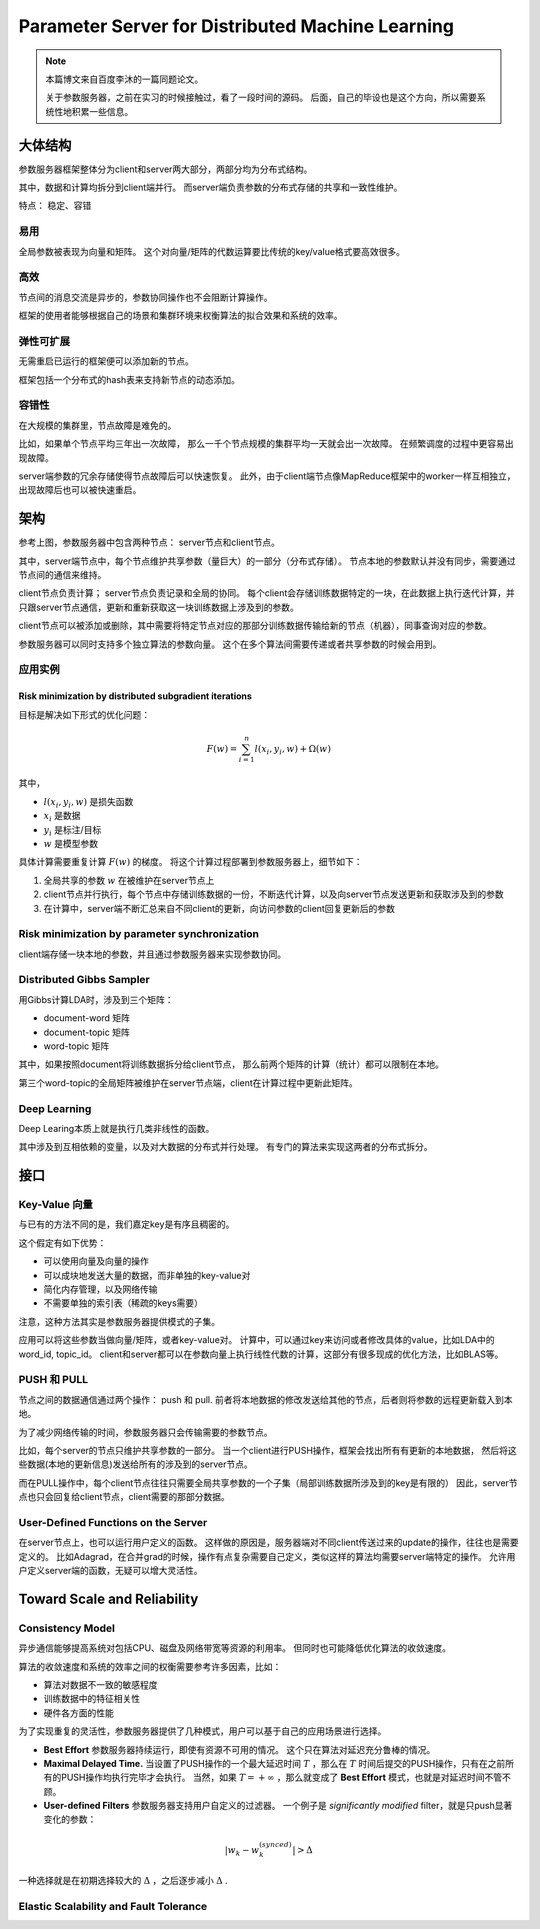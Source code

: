 Parameter Server for Distributed Machine Learning
=====================================================

.. note::

    本篇博文来自百度李沐的一篇同题论文。

    关于参数服务器，之前在实习的时候接触过，看了一段时间的源码。
    后面，自己的毕设也是这个方向，所以需要系统性地积累一些信息。

大体结构
---------
参数服务器框架整体分为client和server两大部分，两部分均为分布式结构。 

其中，数据和计算均拆分到client端并行。
而server端负责参数的分布式存储的共享和一致性维护。

特点： 稳定、容错

易用
^^^^^^^^^
全局参数被表现为向量和矩阵。
这个对向量/矩阵的代数运算要比传统的key/value格式要高效很多。

高效
^^^^^^^^^
节点间的消息交流是异步的，参数协同操作也不会阻断计算操作。

框架的使用者能够根据自己的场景和集群环境来权衡算法的拟合效果和系统的效率。

弹性可扩展
^^^^^^^^^^^^^^
无需重启已运行的框架便可以添加新的节点。

框架包括一个分布式的hash表来支持新节点的动态添加。

容错性
^^^^^^^^^^^^^^^^^^^
在大规模的集群里，节点故障是难免的。

比如，如果单个节点平均三年出一次故障，
那么一千个节点规模的集群平均一天就会出一次故障。
在频繁调度的过程中更容易出现故障。

server端参数的冗余存储使得节点故障后可以快速恢复。
此外，由于client端节点像MapReduce框架中的worker一样互相独立，出现故障后也可以被快速重启。

.. image:: ../_static/image/parameter-server.png
    :width: 800px
    :align: center

架构
-----
参考上图，参数服务器中包含两种节点： server节点和client节点。

其中，server端节点中，每个节点维护共享参数（量巨大）的一部分（分布式存储）。
节点本地的参数默认并没有同步，需要通过节点间的通信来维持。

client节点负责计算； server节点负责记录和全局的协同。
每个client会存储训练数据特定的一块，在此数据上执行迭代计算，并只跟server节点通信，更新和重新获取这一块训练数据上涉及到的参数。

client节点可以被添加或删除，其中需要将特定节点对应的那部分训练数据传输给新的节点（机器），同事查询对应的参数。

参数服务器可以同时支持多个独立算法的参数向量。
这个在多个算法间需要传递或者共享参数的时候会用到。


应用实例
^^^^^^^^^^^^^

Risk minimization by distributed subgradient iterations
++++++++++++++++++++++++++++++++++++++++++++++++++++++++++
目标是解决如下形式的优化问题：

.. math::

    F(w) = \sum_{i=1}^n l(x_i, y_i, w) + \Omega(w)

其中， 

* :math:`l(x_i, y_i, w)` 是损失函数
* :math:`x_i` 是数据
* :math:`y_i` 是标注/目标
* :math:`w` 是模型参数

具体计算需要重复计算 :math:`F(w)` 的梯度。
将这个计算过程部署到参数服务器上，细节如下：

1. 全局共享的参数 :math:`w` 在被维护在server节点上
2. client节点并行执行，每个节点中存储训练数据的一份，不断迭代计算，以及向server节点发送更新和获取涉及到的参数
3. 在计算中，server端不断汇总来自不同client的更新，向访问参数的client回复更新后的参数

Risk minimization by parameter synchronization
^^^^^^^^^^^^^^^^^^^^^^^^^^^^^^^^^^^^^^^^^^^^^^^^^
client端存储一块本地的参数，并且通过参数服务器来实现参数协同。

Distributed Gibbs Sampler
^^^^^^^^^^^^^^^^^^^^^^^^^^^
用Gibbs计算LDA时，涉及到三个矩阵：

* document-word 矩阵
* document-topic 矩阵
* word-topic 矩阵

其中，如果按照document将训练数据拆分给client节点，
那么前两个矩阵的计算（统计）都可以限制在本地。

第三个word-topic的全局矩阵被维护在server节点端，client在计算过程中更新此矩阵。

Deep Learning
^^^^^^^^^^^^^^^^
Deep Learing本质上就是执行几类非线性的函数。

其中涉及到互相依赖的变量，以及对大数据的分布式并行处理。
有专门的算法来实现这两者的分布式拆分。

接口
-----

Key-Value 向量
^^^^^^^^^^^^^^^^^
与已有的方法不同的是，我们嘉定key是有序且稠密的。

这个假定有如下优势：

* 可以使用向量及向量的操作
* 可以成块地发送大量的数据，而非单独的key-value对
* 简化内存管理，以及网络传输
* 不需要单独的索引表（稀疏的keys需要）

注意，这种方法其实是参数服务器提供模式的子集。 

应用可以将这些参数当做向量/矩阵，或者key-value对。
计算中，可以通过key来访问或者修改具体的value，比如LDA中的word_id, topic_id。
client和server都可以在参数向量上执行线性代数的计算，这部分有很多现成的优化方法，比如BLAS等。

PUSH 和 PULL
^^^^^^^^^^^^^^
节点之间的数据通信通过两个操作： push 和 pull.
前者将本地数据的修改发送给其他的节点，后者则将参数的远程更新载入到本地。

为了减少网络传输的时间，参数服务器只会传输需要的参数节点。

比如，每个server的节点只维护共享参数的一部分。
当一个client进行PUSH操作，框架会找出所有有更新的本地数据，
然后将这些数据(本地的更新信息)发送给所有的涉及到的server节点。

而在PULL操作中，每个client节点往往只需要全局共享参数的一个子集（局部训练数据所涉及到的key是有限的）
因此，server节点也只会回复给client节点，client需要的那部分数据。

User-Defined Functions on the Server
^^^^^^^^^^^^^^^^^^^^^^^^^^^^^^^^^^^^^^^^
在server节点上，也可以运行用户定义的函数。
这样做的原因是，服务器端对不同client传送过来的update的操作，往往也是需要定义的。 
比如Adagrad，在合并grad的时候，操作有点复杂需要自己定义，类似这样的算法均需要server端特定的操作。 
允许用户定义server端的函数，无疑可以增大灵活性。

Toward Scale and Reliability
-------------------------------

Consistency Model
^^^^^^^^^^^^^^^^^^^^^^
异步通信能够提高系统对包括CPU、磁盘及网络带宽等资源的利用率。
但同时也可能降低优化算法的收敛速度。

算法的收敛速度和系统的效率之间的权衡需要参考许多因素，比如：

* 算法对数据不一致的敏感程度
* 训练数据中的特征相关性
* 硬件各方面的性能

为了实现重复的灵活性，参数服务器提供了几种模式，用户可以基于自己的应用场景进行选择。

* **Best Effort** 参数服务器持续运行，即使有资源不可用的情况。 这个只在算法对延迟充分鲁棒的情况。

* **Maximal Delayed Time.** 当设置了PUSH操作的一个最大延迟时间 :math:`T` ，那么在 :math:`T` 时间后提交的PUSH操作，只有在之前所有的PUSH操作均执行完毕才会执行。 当然，如果 :math:`T=+\infty` ，那么就变成了 **Best Effort** 模式，也就是对延迟时间不管不顾。

* **User-defined Filters** 参数服务器支持用户自定义的过滤器。 一个例子是 *significantly modified* filter，就是只push显著变化的参数：

.. math::

    \left| w_k - w_k^{(synced)} \right| > \Delta

一种选择就是在初期选择较大的 :math:`\Delta` ，之后逐步减小 :math:`\Delta` .

Elastic Scalability and Fault Tolerance
^^^^^^^^^^^^^^^^^^^^^^^^^^^^^^^^^^^^^^^^^



